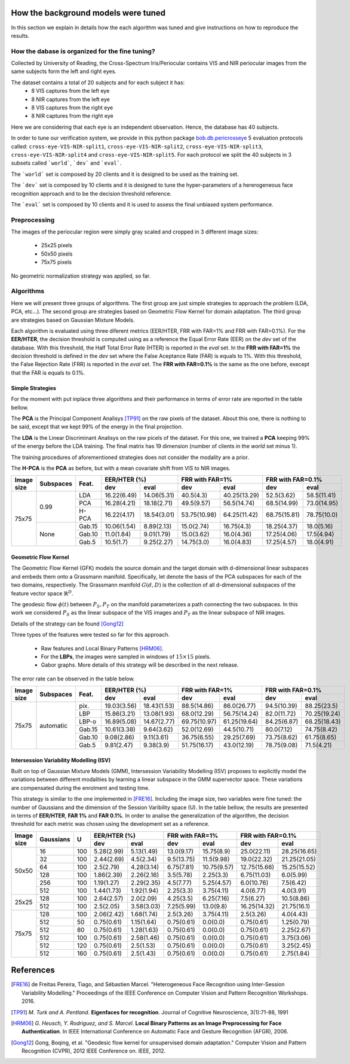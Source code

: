 .. vim: set fileencoding=utf-8 :
.. Tiago de Freitas Pereira <tiago.pereira@idiap.ch>
.. Thu 02 Feb 2016 14:03:40 CET


.. _`background`:

====================================
How the background models were tuned
====================================

In this section we explain in details how the each algorithm was tuned and give instructions on how to reproduce the results.


How the dabase is organized for the fine tuning?
################################################

Collected by University of Reading, the Cross-Spectrum Iris/Periocular contains VIS and NIR periocular images from the
same subjects form the left and right eyes.

The dataset contains a total of 20 subjects and for each subject it has:
 - 8 VIS captures from the left eye
 - 8 NIR captures from the left eye
 - 8 VIS captures from the right eye
 - 8 NIR captures from the right eye

Here we are considering that each eye is an independent observation.
Hence, the database has 40 subjects.


In order to tune our verification system, we provide in this python package `bob.db.pericrosseye <https://www.idiap.ch/software/bob/docs/latest/bob/bob.db.pericrosseye/master/index.html>`_ 5 evaluation protocols called: ``cross-eye-VIS-NIR-split1``, ``cross-eye-VIS-NIR-split2``,
``cross-eye-VIS-NIR-split3``, ``cross-eye-VIS-NIR-split4`` and ``cross-eye-VIS-NIR-split5``.
For each protocol we split the 40 subjects in 3 subsets called ```world```, ```dev``` and ```eval```.

The ```world``` set is composed by 20 clients and it is designed to be used as the training set.

The ```dev``` set is composed by 10 clients and it is designed to tune the hyper-parameters of a hererogeneous face recognition approach and to be the decision threshold reference.

The ```eval``` set is composed by 10 clients and it is used to assess the final unbiased system performance.


Preprocessing
#############

The images of the periocular region were simply gray scaled and cropped in 3 different image sizes:

 - 25x25 pixels
 - 50x50 pixels
 - 75x75 pixels


.. image:: ./img/25x25.png

.. image:: ./img/50x50.png

.. image:: ./img/75x75.png

No geometric normalization strategy was applied, so far.
 

Algorithms
##########

Here we will present three groups of algorithms.
The first group are just simple strategies to approach the problem (LDA, PCA, etc...).
The second group are strategies based on Geometric Flow Kernel for domain adaptation.
The third group are strategies based on Gaussian Mixture Models.

Each algorithm is evaluated using three diferent metrics (EER/HTER, FRR with FAR=1% and FRR with FAR=0.1%).
For the **EER/HTER**, the decision threshold is computed using as a reference the Equal Error Rate (EER) on the `dev` set of the database.
With this threshold, the Half Total Error Rate (HTER) is reported in the `eval` set.
In the **FRR with FAR=1%** the decision threshold is defined in the `dev` set where the False Aceptance Rate (FAR) is equals to 1%.
With this threshold, the False Rejection Rate (FRR) is reported in the `eval` set.
The **FRR with FAR=0.1%** is the same as the one before, execept that the FAR is equals to 0.1%.



Simple Strategies
-----------------

For the moment with put inplace three algorithms and their performance in terms of error rate are reported in the table bellow.

The **PCA** is the Principal Component Analisys [TP91]_ on the raw pixels of the dataset.
About this one, there is nothing to be said, except that we kept 99% of the energy in the final projection.

The **LDA** is the Linear Discriminant Analisys on the raw picels of the dataset.
For this one, we trained a **PCA** keeping 99% of the energy before the LDA training.
The final matrix has 19 dimension (number of clients in the `world` set minus 1).

The training procedures of aforementioned strategies does not consider the modality are a prior.

The **H-PCA** is the **PCA** as before, but with a mean covariate shift from VIS to NIR images.



+------------+-----------+------+------------+------------+------------+------------+------------+------------+
| Image size | Subspaces | Feat.| EER/HTER (%)            | FRR with FAR=1%         | FRR with FAR=0.1%       |
|            |           |      +------------+------------+------------+------------+------------+------------+
|            |           |      | dev        | eval       | dev        | eval       | dev        | eval       |
+============+===========+======+============+============+============+============+============+============+
| 75x75      | 0.99      | LDA  |16.22(6.49) |14.06(5.31) |40.5(4.3)   |40.25(13.29)|52.5(3.62)  |58.5(11.41) |
+            +           +------+------------+------------+------------+------------+------------+------------+
|            |           | PCA  |16.28(4.21) |18.18(2.71) |49.5(9.57)  |56.5(14.74) |68.5(14.99) |73.0(14.95) |
+            +           +------+------------+------------+------------+------------+------------+------------+
|            |           | H-PCA|16.22(4.17) |18.54(3.01) |53.75(10.98)|64.25(11.42)|68.75(15.81)|78.75(10.0) |
+            +-----------+------+------------+------------+------------+------------+------------+------------+
|            |   None    |Gab.15|10.06(1.54) |8.89(2.13)  |15.0(2.74)  |16.75(4.3)  |18.25(4.37) |18.0(5.16)  |
+            +           +------+------------+------------+------------+------------+------------+------------+
|            |           |Gab.10|11.0(1.84)  |9.01(1.79)  |15.0(3.62)  |16.0(4.36)  |17.25(4.06) |17.5(4.94)  |
+            +           +------+------------+------------+------------+------------+------------+------------+
|            |           |Gab.5 |10.5(1.7)   |9.25(2.27)  |14.75(3.0)  |16.0(4.83)  |17.25(4.57) |18.0(4.91)  |
+------------+-----------+------+------------+------------+------------+------------+------------+------------+




Geometric Flow Kernel
---------------------

The Geometric Flow Kernel (GFK) models the source domain and the target domain with d-dimensional linear subspaces and embeds them onto a Grassmann manifold.
Specifically, let denote the basis of the PCA subspaces for each of the two domains, respectively.
The Grassmann manifold :math:`G(d,D)` is the collection of all d-dimensional subspaces of the feature vector space :math:`\mathbb{R}^D`.

The geodesic flow :math:`\phi(t)` between :math:`P_S, P_T` on the manifold parameterizes a path connecting the two subspaces.
In this work we considered :math:`P_S` as the linear subspace of the VIS images and :math:`P_T` as the linear subspace of NIR images.

Details of the strategy can be found [Gong12]_

Three types of the features were tested so far for this approach.

 - Raw features and Local Binary Patterns [HRM06]_.

 - For the **LBPs**, the images were sampled in windows of :math:`15 \times 15` pixels.

 - Gabor graphs. More details of this strategy will be described in the next release.

The error rate can be observed in the table below.

+------------+-----------+------+------------+------------+------------+------------+------------+------------+
| Image size | Subspaces | Feat.| EER/HTER (%)            | FRR with FAR=1%         | FRR with FAR=0.1%       |
|            |           |      +------------+------------+------------+------------+------------+------------+
|            |           |      | dev        | eval       | dev        | eval       | dev        | eval       |
+============+===========+======+============+============+============+============+============+============+
| 75x75      | automatic | pix. |19.03(3.56) |18.43(1.53) |88.5(14.86) |86.0(26.77) |94.5(10.39) |88.25(23.5) |
+            +           +------+------------+------------+------------+------------+------------+------------+
|            |           | LBP  |15.86(3.21) |13.08(1.93) |68.0(12.29) |56.75(14.24)|82.0(11.72) |70.25(19.24)|
+            +           +------+------------+------------+------------+------------+------------+------------+
|            |           | LBP-o|16.89(5.08) |14.67(2.77) |69.75(10.97)|61.25(19.64)|84.25(6.87) |68.25(18.43)|
+            +           +------+------------+------------+------------+------------+------------+------------+
|            |           |Gab.15|10.61(3.38) |9.64(3.62)  |52.0(12.69) |44.5(10.71) |80.0(7.12)  |74.75(8.42) |
+            +           +------+------------+------------+------------+------------+------------+------------+
|            |           |Gab.10|9.08(2.86)  |9.11(3.61)  |36.75(6.55) |29.25(7.69) |73.75(8.62) |61.75(8.65) |
+            +           +------+------------+------------+------------+------------+------------+------------+
|            |           |Gab.5 |9.81(2.47)  |9.38(3.9)   |51.75(16.17)|43.0(12.19) |78.75(9.08) |71.5(4.21)  |
+------------+-----------+------+------------+------------+------------+------------+------------+------------+








Intersession Variability Modelling (ISV)
----------------------------------------

Built on top of Gaussian Mixture Models (GMM), Intersession Variability Modelling (ISV) proposes to explicitly model the variations 
between different modalities by learning a linear subspace in the GMM supervector space.
These variations are compensated during the enrolment and testing time.

This strategy is similar to the one implemented in [FRE16]_.
Including the image size, two variables were fine tuned: the number of Gaussians and the dimension of the Session Varibility space (U).
In the table bellow, the results are presented in terms of **EER/HTER**, **FAR 1%** and **FAR 0.1%**.
In order to analise the generalization of the algorithm, the decision threshold for each metric was chosen using the development set as a reference.


+------------+-----------+------+------------+------------+------------+------------+------------+------------+
| Image size | Gaussians |  U   | EER/HTER (%)            | FRR with FAR=1%         | FRR with FAR=0.1%       |
|            |           |      +------------+------------+------------+------------+------------+------------+
|            |           |      | dev        | eval       | dev        | eval       | dev        | eval       |
+============+===========+======+============+============+============+============+============+============+
| 50x50      | 16        | 100  |5.28(2.99)  |5.13(1.49)  |13.0(9.17)  |15.75(8.9)  |25.0(22.11) |28.25(16.65)|
+            +-----------+------+------------+------------+------------+------------+------------+------------+
|            | 32        | 100  |2.44(2.69)  |4.5(2.34)   |9.5(13.75)  |11.5(9.98)  |19.0(22.32) |21.25(21.05)|
+            +-----------+------+------------+------------+------------+------------+------------+------------+
|            | 64        | 100  |2.5(2.79)   |4.28(3.14)  |6.75(7.81)  |10.75(9.57) |12.75(15.66)|15.25(15.52)|
+            +-----------+------+------------+------------+------------+------------+------------+------------+
|            | 128       | 100  |1.86(2.39)  |2.26(2.16)  |3.5(5.78)   |2.25(3.3)   |6.75(11.03) |6.0(5.99)   |
+            +-----------+------+------------+------------+------------+------------+------------+------------+
|            | 256       | 100  |1.19(1.27)  |2.29(2.35)  |4.5(7.77)   |5.25(4.57)  |6.0(10.76)  |7.5(6.42)   |
+            +-----------+------+------------+------------+------------+------------+------------+------------+
|            | 512       | 100  |1.44(1.73)  |1.92(1.94)  |2.25(3.3)   |3.75(4.11)  |4.0(6.77)   |4.0(3.91)   |
+------------+-----------+------+------------+------------+------------+------------+------------+------------+
| 25x25      | 128       | 100  |2.64(2.57)  |2.0(2.09)   |4.25(3.5)   |6.25(7.16)  |7.5(6.27)   |10.5(8.86)  |
+            +-----------+------+------------+------------+------------+------------+------------+------------+
|            | 512       | 100  |2.5(2.05)   |3.58(3.03)  |7.25(5.99)  |13.0(9.8)   |16.25(14.32)|21.75(16.1) |
+------------+-----------+------+------------+------------+------------+------------+------------+------------+
| 75x75      | 128       | 100  |2.06(2.42)  |1.68(1.74)  |2.5(3.26)   |3.75(4.11)  |2.5(3.26)   |4.0(4.43)   |
+            +-----------+------+------------+------------+------------+------------+------------+------------+
|            | 512       |  50  |0.75(0.61)  |1.15(1.64)  |0.75(0.61)  |0.0(0.0)    |0.75(0.61)  |1.25(0.79)  |
+            +-----------+------+------------+------------+------------+------------+------------+------------+
|            | 512       |  80  |0.75(0.61)  |1.28(1.63)  |0.75(0.61)  |0.0(0.0)    |0.75(0.61)  |2.25(2.67)  |
+            +-----------+------+------------+------------+------------+------------+------------+------------+
|            | 512       | 100  |0.75(0.61)  |2.58(1.46)  |0.75(0.61)  |0.0(0.0)    |0.75(0.61)  |3.75(3.06)  |
+            +-----------+------+------------+------------+------------+------------+------------+------------+
|            | 512       | 120  |0.75(0.61)  |2.5(1.53)   |0.75(0.61)  |0.0(0.0)    |0.75(0.61)  |3.25(2.45)  |
+            +-----------+------+------------+------------+------------+------------+------------+------------+
|            | 512       | 160  |0.75(0.61)  |2.5(1.43)   |0.75(0.61)  |0.0(0.0)    |0.75(0.61)  |2.75(1.84)  |
+------------+-----------+------+------------+------------+------------+------------+------------+------------+



==========
References
==========

.. [FRE16] de Freitas Pereira, Tiago, and Sébastien Marcel. "Heterogeneous Face Recognition using Inter-Session Variability Modelling." Proceedings of the IEEE Conference on Computer Vision and Pattern Recognition Workshops. 2016.

.. [TP91]    *M. Turk and A. Pentland*. **Eigenfaces for recognition**. Journal of Cognitive Neuroscience, 3(1):71-86, 1991

.. [HRM06]   *G. Heusch, Y. Rodriguez, and S. Marcel*. **Local Binary Patterns as an Image Preprocessing for Face Authentication**. In IEEE International Conference on Automatic Face and Gesture Recognition (AFGR), 2006.

.. [Gong12] Gong, Boqing, et al. "Geodesic flow kernel for unsupervised domain adaptation." Computer Vision and Pattern Recognition (CVPR), 2012 IEEE Conference on. IEEE, 2012.


